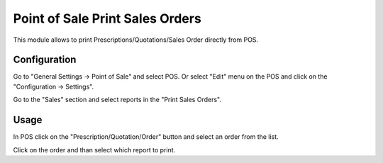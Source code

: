 ================================
Point of Sale Print Sales Orders
================================

This module allows to print Prescriptions/Quotations/Sales Order directly from POS.

Configuration
=============

Go to "General Settings -> Point of Sale" and select POS. Or select "Edit" menu on the POS and click on the "Configuration -> Settings".

Go to the "Sales" section and select reports in the "Print Sales Orders".

Usage
=====

In POS click on the "Prescription/Quotation/Order" button and select an order from the list.

Click on the order and than select which report to print.
